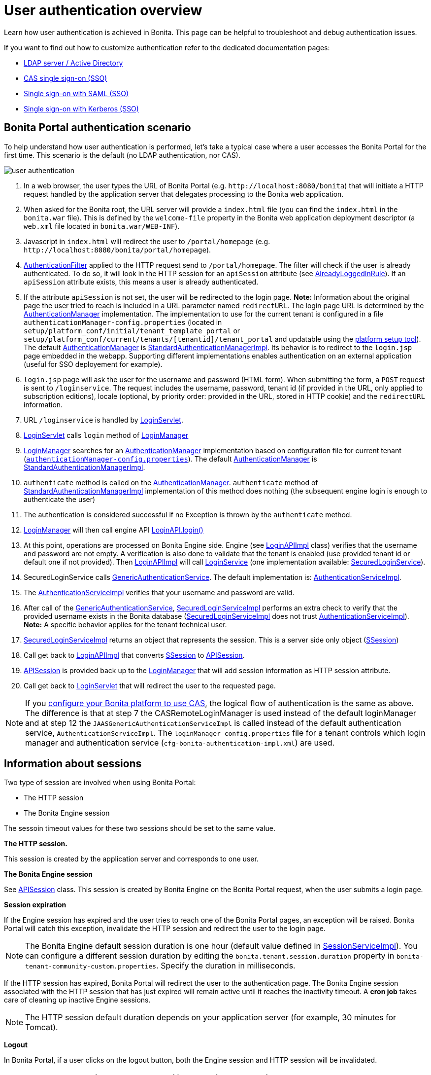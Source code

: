 = User authentication overview

Learn how user authentication is achieved in Bonita.
This page can be helpful to troubleshoot and debug authentication issues.

If you want to find out how to customize authentication refer to the dedicated documentation pages:

* xref:active-directory-or-ldap-authentication.adoc[LDAP server / Active Directory]
* xref:single-sign-on-with-cas.adoc[CAS single sign-on (SSO)]
* xref:single-sign-on-with-saml.adoc[Single sign-on with SAML (SSO)]
* xref:single-sign-on-with-kerberos.adoc[Single sign-on with Kerberos (SSO)]

== Bonita Portal authentication scenario

To help understand how user authentication is performed, let's take a typical case where a user accesses the Bonita Portal for the first time.
This scenario is the default (no LDAP authentication, nor CAS).

image::images/images-6_0/user_auth_schema_70.png[user authentication]

. In a web browser, the user types the URL of Bonita Portal (e.g.
`+http://localhost:8080/bonita+`) that will initiate a HTTP request handled by the application server that delegates processing to the Bonita web application.
. When asked for the Bonita root, the URL server will  provide a `index.html` file (you can find the `index.html` in the `bonita.war` file).
This is defined by the `welcome-file` property in the Bonita web application deployment descriptor (a `web.xml` file located in `bonita.war/WEB-INF`).
. Javascript in `index.html` will redirect the user to `/portal/homepage` (e.g.
`+http://localhost:8080/bonita/portal/homepage+`).
. https://github.com/bonitasoft/bonita-web/blob/${varVersion}.0/server/src/main/java/org/bonitasoft/console/common/server/login/filter/AuthenticationFilter.java[AuthenticationFilter] applied to the HTTP request send to `/portal/homepage`.
The filter will check if the user is already authenticated.
To do so, it will look in the HTTP session for an `apiSession` attribute (see https://github.com/bonitasoft/bonita-web/blob/${varVersion}.0/server/src/main/java/org/bonitasoft/console/common/server/login/filter/AlreadyLoggedInRule.java[AlreadyLoggedInRule]).
If an `apiSession` attribute exists, this means a user is already authenticated.
. If the attribute `apiSession` is not set, the user will be redirected to the login page.
*Note:* Information about the original page the user tried to reach is included in a URL parameter named `redirectURL`.
The login page URL is determined by the https://github.com/bonitasoft/bonita-web/blob/${varVersion}.0/common/src/main/java/org/bonitasoft/console/common/server/auth/AuthenticationManager.java[AuthenticationManager] implementation.
The implementation to use for the current tenant is configured in a file `authenticationManager-config.properties` (located in `setup/platform_conf/initial/tenant_template_portal` or `setup/platform_conf/current/tenants/[tenantid]/tenant_portal` and updatable using the xref:BonitaBPM_platform_setup.adoc[platform setup tool]).
The default https://github.com/bonitasoft/bonita-web/blob/${varVersion}.0/common/src/main/java/org/bonitasoft/console/common/server/auth/AuthenticationManager.java[AuthenticationManager] is https://github.com/bonitasoft/bonita-web/blob/${varVersion}.0/server/src/main/java/org/bonitasoft/console/common/server/auth/impl/standard/StandardAuthenticationManagerImpl.java[StandardAuthenticationManagerImpl].
Its behavior is to redirect to the `login.jsp` page embedded in the webapp.
Supporting different implementations enables authentication on an external application (useful for SSO deployement for example).
. `login.jsp` page will ask the user for the username and password (HTML form).
When submitting the form, a `POST` request is sent to `/loginservice`.
The request includes the username, password, tenant id (if provided in the URL, only applied to subscription editions), locale (optional, by priority order: provided in the URL, stored in HTTP cookie) and the `redirectURL` information.
. URL `/loginservice` is handled by https://github.com/bonitasoft/bonita-web/blob/${varVersion}.0/server/src/main/java/org/bonitasoft/console/common/server/login/servlet/LoginServlet.java[LoginServlet].
. https://github.com/bonitasoft/bonita-web/blob/${varVersion}.0/server/src/main/java/org/bonitasoft/console/common/server/login/servlet/LoginServlet.java[LoginServlet] calls `login` method of https://github.com/bonitasoft/bonita-web/blob/${varVersion}.0/server/src/main/java/org/bonitasoft/console/common/server/login/LoginManager.java[LoginManager]
. https://github.com/bonitasoft/bonita-web/blob/${varVersion}.0/server/src/main/java/org/bonitasoft/console/common/server/login/LoginManager.java[LoginManager] searches for an https://github.com/bonitasoft/bonita-web/blob/${varVersion}.0/common/src/main/java/org/bonitasoft/console/common/server/auth/AuthenticationManager.java[AuthenticationManager] implementation based on configuration file for current tenant (xref:BonitaBPM_platform_setup.adoc[`authenticationManager-config.properties`]).
The default https://github.com/bonitasoft/bonita-web/blob/${varVersion}.0/common/src/main/java/org/bonitasoft/console/common/server/auth/AuthenticationManager.java[AuthenticationManager] is https://github.com/bonitasoft/bonita-web/blob/${varVersion}.0/server/src/main/java/org/bonitasoft/console/common/server/auth/impl/standard/StandardAuthenticationManagerImpl.java[StandardAuthenticationManagerImpl].
. `authenticate` method is called on the https://github.com/bonitasoft/bonita-web/blob/${varVersion}.0/common/src/main/java/org/bonitasoft/console/common/server/auth/AuthenticationManager.java[AuthenticationManager].
`authenticate` method of https://github.com/bonitasoft/bonita-web/blob/${varVersion}.0/server/src/main/java/org/bonitasoft/console/common/server/auth/impl/standard/StandardAuthenticationManagerImpl.java[StandardAuthenticationManagerImpl] implementation of this method does nothing (the subsequent engine login is enough to authenticate the user)
. The authentication is considered successful if no Exception is thrown by the `authenticate` method.
. https://github.com/bonitasoft/bonita-web/blob/${varVersion}.0/server/src/main/java/org/bonitasoft/console/common/server/login/LoginManager.java[LoginManager] will then call engine API http://documentation.bonitasoft.com/javadoc/api/${varVersion}/org/bonitasoft/engine/api/LoginAPI.html#login(java.lang.String,%20java.lang.String)[LoginAPI.login()]
. At this point, operations are processed on Bonita Engine side.
Engine (see https://github.com/bonitasoft/bonita-engine/blob/${varVersion}.0/bpm/bonita-core/bonita-process-engine/src/main/java/org/bonitasoft/engine/api/impl/LoginAPIImpl.java[LoginAPIImpl] class) verifies that the username and password are not empty.
A verification is also done to validate that the tenant is enabled (use provided tenant id or default one if not provided).
Then https://github.com/bonitasoft/bonita-engine/blob/${varVersion}.0/bpm/bonita-core/bonita-process-engine/src/main/java/org/bonitasoft/engine/api/impl/LoginAPIImpl.java[LoginAPIImpl] will call https://github.com/bonitasoft/bonita-engine/blob/${varVersion}.0/bpm/bonita-core/bonita-login/bonita-login-api/src/main/java/org/bonitasoft/engine/core/login/LoginService.java[LoginService] (one implementation available: https://github.com/bonitasoft/bonita-engine/blob/${varVersion}.0/bpm/bonita-core/bonita-login/bonita-login-api-impl/src/main/java/org/bonitasoft/engine/core/login/SecuredLoginServiceImpl.java[SecuredLoginService]).
. SecuredLoginService calls https://github.com/bonitasoft/bonita-engine/blob/${varVersion}.0/services/bonita-authentication/bonita-authentication-api/src/main/java/org/bonitasoft/engine/authentication/GenericAuthenticationService.java[GenericAuthenticationService].
The default implementation is: https://github.com/bonitasoft/bonita-engine/blob/${varVersion}.0/services/bonita-authentication/bonita-authentication-api-impl/src/main/java/org/bonitasoft/engine/authentication/impl/AuthenticationServiceImpl.java[AuthenticationServiceImpl].
. The https://github.com/bonitasoft/bonita-engine/blob/${varVersion}.0/services/bonita-authentication/bonita-authentication-api-impl/src/main/java/org/bonitasoft/engine/authentication/impl/AuthenticationServiceImpl.java[AuthenticationServiceImpl] verifies that your username and password are valid.
. After call of the https://github.com/bonitasoft/bonita-engine/blob/${varVersion}.0/services/bonita-authentication/bonita-authentication-api/src/main/java/org/bonitasoft/engine/authentication/GenericAuthenticationService.java[GenericAuthenticationService], https://github.com/bonitasoft/bonita-engine/blob/${varVersion}.0/bpm/bonita-core/bonita-login/bonita-login-api-impl/src/main/java/org/bonitasoft/engine/core/login/SecuredLoginServiceImpl.java[SecuredLoginServiceImpl] performs an extra check to verify that the provided username exists in the Bonita database (https://github.com/bonitasoft/bonita-engine/blob/${varVersion}.0/bpm/bonita-core/bonita-login/bonita-login-api-impl/src/main/java/org/bonitasoft/engine/core/login/SecuredLoginServiceImpl.java[SecuredLoginServiceImpl] does not trust https://github.com/bonitasoft/bonita-engine/blob/${varVersion}.0/services/bonita-authentication/bonita-authentication-api-impl/src/main/java/org/bonitasoft/engine/authentication/impl/AuthenticationServiceImpl.java[AuthenticationServiceImpl]).
*Note:* A specific behavior applies for the tenant technical user.
. https://github.com/bonitasoft/bonita-engine/blob/${varVersion}.0/bpm/bonita-core/bonita-login/bonita-login-api-impl/src/main/java/org/bonitasoft/engine/core/login/SecuredLoginServiceImpl.java[SecuredLoginServiceImpl] returns an object that represents the session.
This is a server side only object (https://github.com/bonitasoft/bonita-engine/blob/${varVersion}.0/services/bonita-session/bonita-session-api/src/main/java/org/bonitasoft/engine/session/model/SSession.java[SSession])
. Call get back to https://github.com/bonitasoft/bonita-engine/blob/${varVersion}.0/bpm/bonita-core/bonita-process-engine/src/main/java/org/bonitasoft/engine/api/impl/LoginAPIImpl.java[LoginAPIImpl] that converts https://github.com/bonitasoft/bonita-engine/blob/${varVersion}.0/services/bonita-session/bonita-session-api/src/main/java/org/bonitasoft/engine/session/model/SSession.java[SSession] to https://github.com/bonitasoft/bonita-engine/blob/${varVersion}.0/bpm/bonita-api/bonita-common-api/src/main/java/org/bonitasoft/engine/session/APISession.java[APISession].
. https://github.com/bonitasoft/bonita-engine/blob/${varVersion}.0/bpm/bonita-api/bonita-common-api/src/main/java/org/bonitasoft/engine/session/APISession.java[APISession] is provided back up to the https://github.com/bonitasoft/bonita-web/blob/${varVersion}.0/server/src/main/java/org/bonitasoft/console/common/server/login/LoginManager.java[LoginManager] that will add session information as HTTP session attribute.
. Call get back to https://github.com/bonitasoft/bonita-web/blob/${varVersion}.0/server/src/main/java/org/bonitasoft/console/common/server/login/servlet/LoginServlet.java[LoginServlet] that will redirect the user to the requested page.

NOTE: If you xref:single-sign-on-with-cas.adoc[configure your Bonita platform to use CAS], the logical flow of authentication is the same as above.
The difference is that at step 7 the CASRemoteLoginManager is used instead of the default loginManager and at step 12 the `JAASGenericAuthenticationServiceImpl` is called instead of the default authentication service, `AuthenticationServiceImpl`.
The `loginManager-config.properties` file for a tenant controls which login manager and authentication service (`cfg-bonita-authentication-impl.xml`) are used.

== Information about sessions

Two type of session are involved when using Bonita Portal:

* The HTTP session
* The Bonita Engine session

The sessoin timeout values for these two sessions should be set to the same value.

*The HTTP session.*

This session is created by the application server and corresponds to one user.

*The Bonita Engine session*

See https://github.com/bonitasoft/bonita-engine/blob/${varVersion}.0/bpm/bonita-api/bonita-common-api/src/main/java/org/bonitasoft/engine/session/APISession.java[APISession] class.
This session is created by Bonita Engine on the Bonita Portal request, when the user submits a login page.

*Session expiration*

If the Engine session has expired and the user tries to reach one of the Bonita Portal pages, an exception will be raised.
Bonita Portal will catch this exception, invalidate the HTTP session and redirect the user to the login page.

NOTE: The Bonita Engine default session duration is one hour (default value defined in https://github.com/bonitasoft/bonita-engine/blob/${varVersion}.0/services/bonita-session/bonita-session-impl/src/main/java/org/bonitasoft/engine/session/impl/SessionServiceImpl.java[SessionServiceImpl]).
You can configure a different session duration by editing the `bonita.tenant.session.duration` property in `bonita-tenant-community-custom.properties`.
Specify the duration in milliseconds.

If the HTTP session has expired, Bonita Portal will redirect the user to the authentication page.
The Bonita Engine session associated with the HTTP session that has just expired will remain active until it reaches the inactivity timeout.
A *cron job* takes care of cleaning up inactive Engine sessions.

NOTE: The HTTP session default duration depends on your application server (for example, 30 minutes for Tomcat).

*Logout*

In Bonita Portal, if a user clicks on the logout button, both the Engine session and HTTP session will be invalidated.

== How does the Bonita Portal know if a user is authenticated?

The Bonita Portal checks if a valid Bonita Engine session (https://github.com/bonitasoft/bonita-engine/blob/${varVersion}.0/bpm/bonita-api/bonita-common-api/src/main/java/org/bonitasoft/engine/session/APISession.java[APISession] object) is found in the `apiSession` attribute inside the HttpRequest.
If the engine session is still valid, the user will have access to the required resource.
